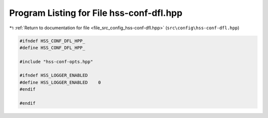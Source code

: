 
.. _program_listing_file_src_config_hss-conf-dfl.hpp:

Program Listing for File hss-conf-dfl.hpp
=========================================

|exhale_lsh| :ref:`Return to documentation for file <file_src_config_hss-conf-dfl.hpp>` (``src\config\hss-conf-dfl.hpp``)

.. |exhale_lsh| unicode:: U+021B0 .. UPWARDS ARROW WITH TIP LEFTWARDS

.. code-block:: cpp

   
   #ifndef HSS_CONF_DFL_HPP_
   #define HSS_CONF_DFL_HPP_
   
   #include "hss-conf-opts.hpp"
   
   #ifndef HSS_LOGGER_ENABLED
   #define HSS_LOGGER_ENABLED    0
   #endif
   
   #endif 
